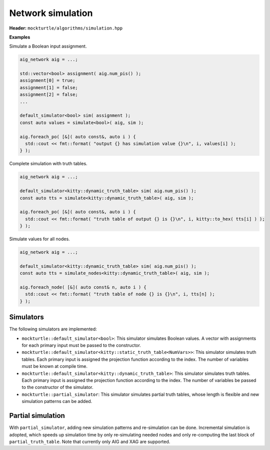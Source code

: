 Network simulation
------------------

**Header:** ``mockturtle/algorithms/simulation.hpp``

**Examples**

Simulate a Boolean input assignment.

.. code-block:: c++

   aig_network aig = ...;

   std::vector<bool> assignment( aig.num_pis() );
   assignment[0] = true;
   assignment[1] = false;
   assignment[2] = false;
   ...

   default_simulator<bool> sim( assignment );
   const auto values = simulate<bool>( aig, sim );

   aig.foreach_po( [&]( auto const&, auto i ) {
     std::cout << fmt::format( "output {} has simulation value {}\n", i, values[i] );
   } );

Complete simulation with truth tables.

.. code-block:: c++

   aig_network aig = ...;

   default_simulator<kitty::dynamic_truth_table> sim( aig.num_pis() );
   const auto tts = simulate<kitty::dynamic_truth_table>( aig, sim );

   aig.foreach_po( [&]( auto const&, auto i ) {
     std::cout << fmt::format( "truth table of output {} is {}\n", i, kitty::to_hex( tts[i] ) );
   } );

Simulate values for all nodes.

.. code-block:: c++

   aig_network aig = ...;

   default_simulator<kitty::dynamic_truth_table> sim( aig.num_pis() );
   const auto tts = simulate_nodes<kitty::dynamic_truth_table>( aig, sim );

   aig.foreach_node( [&]( auto const& n, auto i ) {
     std::cout << fmt::format( "truth table of node {} is {}\n", i, tts[n] );
   } );

.. doxygenfunction:: mockturtle::simulate

.. doxygenfunction:: mockturtle::simulate_nodes(Ntk const&, Simulator const&)

.. doxygenfunction:: mockturtle::simulate_nodes(Ntk const&, unordered_node_map<SimulationType, Ntk>&, Simulator const&)

Simulators
~~~~~~~~~~

The following simulators are implemented:

* ``mockturtle::default_simulator<bool>``: This simulator simulates Boolean
  values.  A vector with assignments for each primary input must be passed to
  the constructor.
* ``mockturtle::default_simulator<kitty::static_truth_table<NumVars>>``: This
  simulator simulates truth tables.  Each primary input is assigned the
  projection function according to the index.  The number of variables must be
  known at compile time.
* ``mockturtle::default_simulator<kitty::dynamic_truth_table>``: This simulator
  simulates truth tables.  Each primary input is assigned the projection
  function according to the index.  The number of variables be passed to the
  constructor of the simulator.
* ``mockturtle::partial_simulator``: This simulator simulates partial truth tables,
  whose length is flexible and new simulation patterns can be added.

Partial simulation
~~~~~~~~~~~~~~~~~~

With ``partial_simulator``, adding new simulation patterns and re-simulation can be done.
Incremental simulation is adopted, which speeds up simulation time by only re-simulating needed nodes and only re-computing the last block of ``partial_truth_table``.
Note that currently only AIG and XAG are supported.

.. doxygenfunction:: mockturtle::partial_simulator::partial_simulator( unsigned, unsigned, std::default_random_engine::result_type )

.. doxygenfunction:: mockturtle::partial_simulator::partial_simulator( std::vector<kitty::partial_truth_table> const& )

.. doxygenfunction:: mockturtle::partial_simulator::partial_simulator( const std::string&, uint32_t )

.. doxygenfunction:: mockturtle::partial_simulator::num_bits()

.. doxygenfunction:: mockturtle::partial_simulator::get_patterns()

.. doxygenfunction:: mockturtle::simulate_nodes( Ntk const&, unordered_node_map<kitty::partial_truth_table, Ntk>&, partial_simulator const&, bool )

.. doxygenfunction:: mockturtle::simulate_node( Ntk const&, typename Ntk::node const&, unordered_node_map<kitty::partial_truth_table, Ntk>&, partial_simulator const& )
